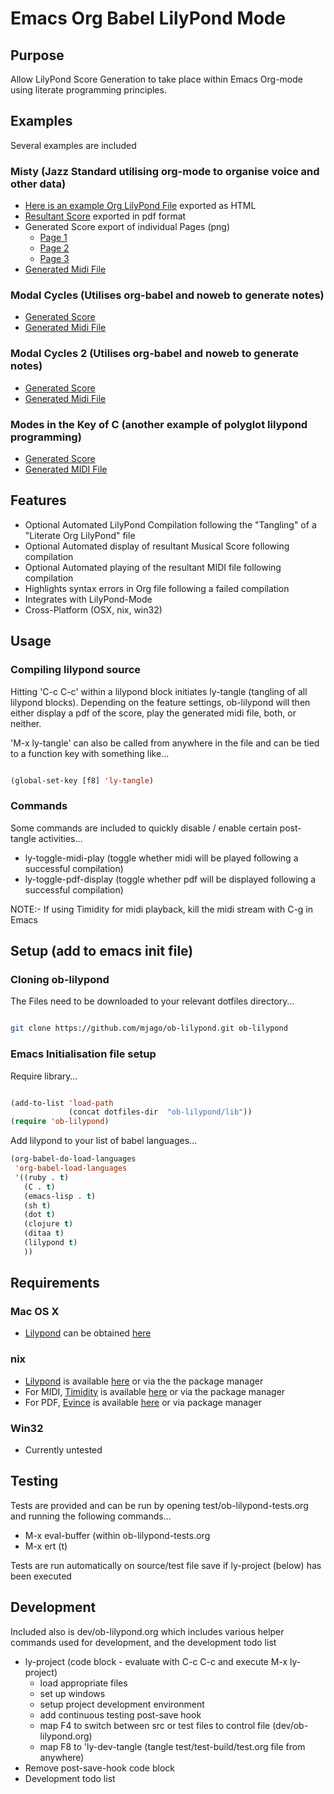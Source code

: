 * Emacs Org Babel LilyPond Mode
** Purpose
Allow LilyPond Score Generation to take place within Emacs Org-mode
using literate programming principles.

** Examples
Several examples are included
*** Misty (Jazz Standard utilising org-mode to organise voice and other data)
      - [[https://raw.github.com/mjago/ob-lilypond/master/song/Example-exported.html][Here is an example Org LilyPond File]] exported as HTML
      - [[https://github.com/mjago/ob-lilypond/blob/master/song/Misty/Misty.pdf?raw=true][Resultant Score]] exported in pdf format
      - Generated Score export of individual Pages (png)
        - [[https://github.com/mjago/ob-lilypond/raw/master/song/example-page1.png][Page 1]]
        - [[https://github.com/mjago/ob-lilypond/raw/master/song/example-page2.png][Page 2]]
        - [[https://github.com/mjago/ob-lilypond/raw/master/song/example-page3.png][Page 3]]
      - [[https://github.com/mjago/ob-lilypond/blob/master/song/Misty/Misty.midi?raw=true][Generated Midi File]]
*** Modal Cycles (Utilises org-babel and noweb to generate notes)
      - [[https://github.com/mjago/ob-lilypond/blob/master/song/Modal-Cycle/modal-cycle.pdf?raw=true][Generated Score]]
      - [[https://github.com/mjago/ob-lilypond/blob/master/song/Modal-Cycle/modal-cycle.midi?raw=true][Generated Midi File]]
*** Modal Cycles 2 (Utilises org-babel and noweb to generate notes)
      - [[https://github.com/mjago/ob-lilypond/blob/master/song/Modal-Cycle-2/modal-cycle-2.pdf?raw=true][Generated Score]]
      - [[https://github.com/mjago/ob-lilypond/blob/master/song/Modal-Cycle-2/modal-cycle-2.midi?raw=true][Generated Midi File]]
*** Modes in the Key of C (another example of polyglot lilypond programming)
      - [[https://github.com/mjago/ob-lilypond/blob/master/song/Modes-in-Key-of-C/modes-in-key-of-c.pdf?raw=true][Generated Score]]
      - [[https://github.com/mjago/ob-lilypond/blob/master/song/Modes-in-Key-of-C/modes-in-key-of-c.midi?raw=true][Generated MIDI File]]
** Features
 - Optional Automated LilyPond Compilation following the "Tangling"
  of a "Literate Org LilyPond" file
 - Optional Automated display of resultant Musical Score following compilation
 - Optional Automated playing of the resultant MIDI file following compilation
 - Highlights syntax errors in Org file following a failed compilation
 - Integrates with LilyPond-Mode
 - Cross-Platform (OSX, nix, win32)

** Usage

*** Compiling lilypond source
Hitting 'C-c C-c' within a lilypond block initiates ly-tangle (tangling of all
lilypond blocks). Depending on the feature settings, ob-lilypond will 
then either display a pdf of the score, play the generated midi file,
both, or neither. 

'M-x ly-tangle' can also be called from anywhere in the file
and can be tied to a function key with something like...

#+begin_src emacs-lisp

 (global-set-key [f8] 'ly-tangle)

#+end_src

*** Commands

Some commands are included to quickly disable / enable certain post-tangle
activities...
 - ly-toggle-midi-play (toggle whether midi will be played following a successful compilation)
 - ly-toggle-pdf-display (toggle whether pdf will be displayed following a successful compilation)

NOTE:- If using Timidity for midi playback, kill the midi stream with 
C-g in Emacs

** Setup (add to emacs init file)
*** Cloning ob-lilypond

The Files need to be downloaded to your relevant dotfiles directory...

#+BEGIN_SRC sh

git clone https://github.com/mjago/ob-lilypond.git ob-lilypond

#+END_SRC

*** Emacs Initialisation file setup 

Require library...
#+BEGIN_SRC emacs-lisp

(add-to-list 'load-path
             (concat dotfiles-dir  "ob-lilypond/lib"))
(require 'ob-lilypond)

#+END_SRC


Add lilypond to your list of babel languages...

#+BEGIN_SRC emacs-lisp
(org-babel-do-load-languages
 'org-babel-load-languages
 '((ruby . t)
   (C . t)
   (emacs-lisp . t)
   (sh t)
   (dot t)
   (clojure t)
   (ditaa t)
   (lilypond t)
   ))

#+END_SRC
 
** Requirements
*** Mac OS X
 - [[http://lilypond.org/][Lilypond]] can be obtained [[http://lilypond.org/][here]]

*** nix
 - [[http://lilypond.org/][Lilypond]] is available [[http://lilypond.org/][here]] or via the the package manager
 - For MIDI, [[http://timidity.sourceforge.net/][Timidity]] is available [[http://timidity.sourceforge.net/][here]] or via the package manager
 - For PDF, [[http://live.gnome.org/Evince/Downloads][Evince]] is available [[http://live.gnome.org/Evince/Downloads][here]] or via package manager

*** Win32
 - Currently untested

** Testing

Tests are provided and can be run by opening
test/ob-lilypond-tests.org and running the following commands...

 - M-x eval-buffer (within ob-lilypond-tests.org
 - M-x ert (t) 

Tests are run automatically on source/test file save if ly-project
(below) has been executed

** Development

Included also is dev/ob-lilypond.org which includes various helper
commands used for development, and the development todo list
 - ly-project (code block - evaluate with C-c C-c and execute M-x ly-project) 
   - load appropriate files
   - set up windows
   - setup project development environment
   - add continuous testing post-save hook
   - map F4 to switch between src or test files to control file (dev/ob-lilypond.org)
   - map F8 to 'ly-dev-tangle (tangle test/test-build/test.org file from anywhere)
 - Remove post-save-hook code block
 - Development todo list

